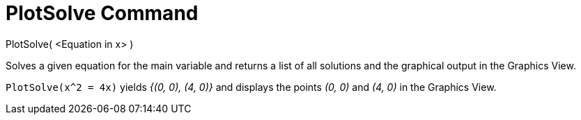 = PlotSolve Command
:page-en: commands/PlotSolve
ifdef::env-github[:imagesdir: /en/modules/ROOT/assets/images]

PlotSolve( <Equation in x> )

Solves a given equation for the main variable and returns a list of all solutions and the graphical output in the
Graphics View.

[EXAMPLE]
====

`++PlotSolve(x^2 = 4x)++` yields _{(0, 0), (4, 0)}_ and displays the points _(0, 0)_ and _(4, 0)_ in the Graphics View.

====
